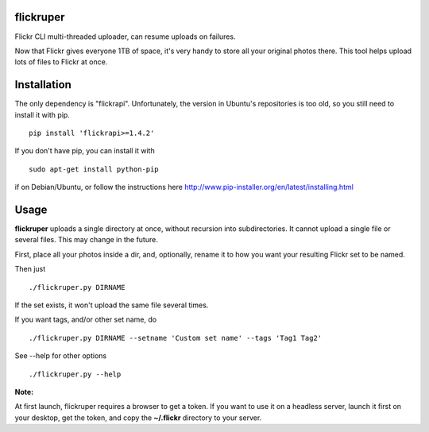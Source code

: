 flickruper
==========

Flickr CLI multi-threaded uploader, can resume uploads on failures.

Now that Flickr gives everyone 1TB of space, it's very handy to store
all your original photos there. This tool helps upload lots of files to
Flickr at once.

Installation
============

The only dependency is "flickrapi". Unfortunately, the version in
Ubuntu's repositories is too old, so you still need to install it with
pip.

::

    pip install 'flickrapi>=1.4.2'

If you don't have pip, you can install it with

::

    sudo apt-get install python-pip

if on Debian/Ubuntu, or follow the instructions here
http://www.pip-installer.org/en/latest/installing.html

Usage
=====

**flickruper** uploads a single directory at once, without recursion
into subdirectories. It cannot upload a single file or several files.
This may change in the future.

First, place all your photos inside a dir, and, optionally, rename it to
how you want your resulting Flickr set to be named.

Then just

::

    ./flickruper.py DIRNAME

If the set exists, it won't upload the same file several times.

If you want tags, and/or other set name, do

::

    ./flickruper.py DIRNAME --setname 'Custom set name' --tags 'Tag1 Tag2'

See --help for other options

::

    ./flickruper.py --help

**Note:**

At first launch, flickruper requires a browser to get a token. If you
want to use it on a headless server, launch it first on your desktop,
get the token, and copy the **~/.flickr** directory to your server.
